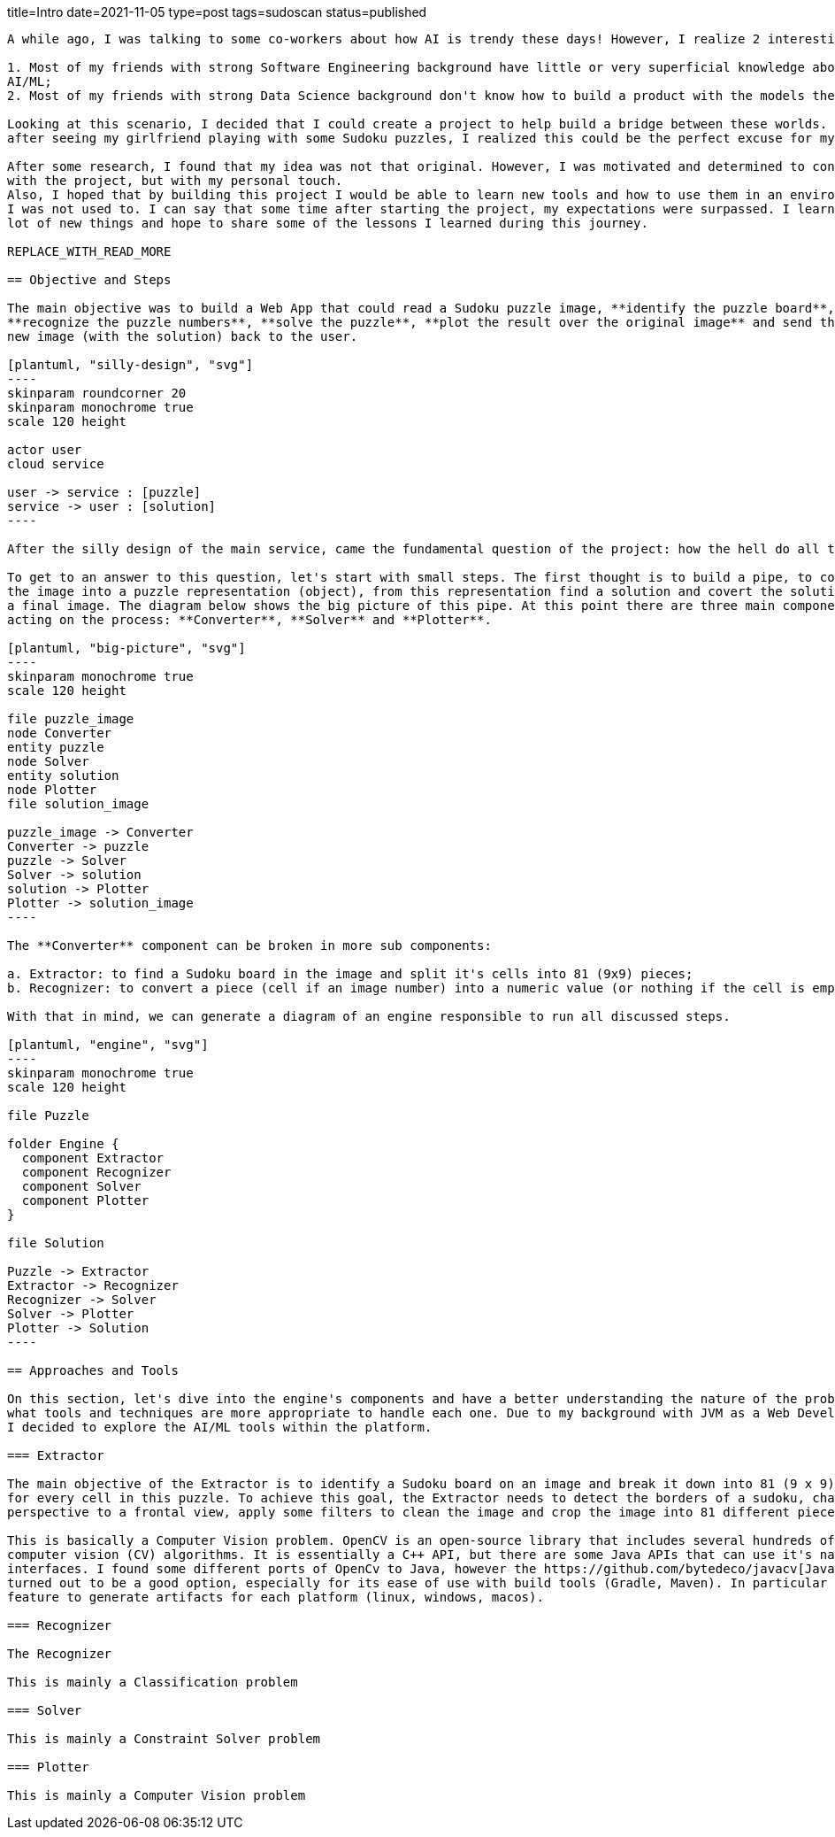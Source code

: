 title=Intro
date=2021-11-05
type=post
tags=sudoscan
status=published
---------

A while ago, I was talking to some co-workers about how AI is trendy these days! However, I realize 2 interesting facts:

1. Most of my friends with strong Software Engineering background have little or very superficial knowledge about of
AI/ML;
2. Most of my friends with strong Data Science background don't know how to build a product with the models they create.

Looking at this scenario, I decided that I could create a project to help build a bridge between these worlds. So,
after seeing my girlfriend playing with some Sudoku puzzles, I realized this could be the perfect excuse for my plan.

After some research, I found that my idea was not that original. However, I was motivated and determined to continue
with the project, but with my personal touch.
Also, I hoped that by building this project I would be able to learn new tools and how to use them in an environment
I was not used to. I can say that some time after starting the project, my expectations were surpassed. I learned a
lot of new things and hope to share some of the lessons I learned during this journey.

REPLACE_WITH_READ_MORE

== Objective and Steps

The main objective was to build a Web App that could read a Sudoku puzzle image, **identify the puzzle board**,
**recognize the puzzle numbers**, **solve the puzzle**, **plot the result over the original image** and send the
new image (with the solution) back to the user.

[plantuml, "silly-design", "svg"]
----
skinparam roundcorner 20
skinparam monochrome true
scale 120 height

actor user
cloud service

user -> service : [puzzle]
service -> user : [solution]
----

After the silly design of the main service, came the fundamental question of the project: how the hell do all the rest?

To get to an answer to this question, let's start with small steps. The first thought is to build a pipe, to convert
the image into a puzzle representation (object), from this representation find a solution and covert the solution to
a final image. The diagram below shows the big picture of this pipe. At this point there are three main components
acting on the process: **Converter**, **Solver** and **Plotter**.

[plantuml, "big-picture", "svg"]
----
skinparam monochrome true
scale 120 height

file puzzle_image
node Converter
entity puzzle
node Solver
entity solution
node Plotter
file solution_image

puzzle_image -> Converter
Converter -> puzzle
puzzle -> Solver
Solver -> solution
solution -> Plotter
Plotter -> solution_image
----

The **Converter** component can be broken in more sub components:

a. Extractor: to find a Sudoku board in the image and split it's cells into 81 (9x9) pieces;
b. Recognizer: to convert a piece (cell if an image number) into a numeric value (or nothing if the cell is empty).

With that in mind, we can generate a diagram of an engine responsible to run all discussed steps.

[plantuml, "engine", "svg"]
----
skinparam monochrome true
scale 120 height

file Puzzle

folder Engine {
  component Extractor
  component Recognizer
  component Solver
  component Plotter
}

file Solution

Puzzle -> Extractor
Extractor -> Recognizer
Recognizer -> Solver
Solver -> Plotter
Plotter -> Solution
----

== Approaches and Tools

On this section, let's dive into the engine's components and have a better understanding the nature of the problem and
what tools and techniques are more appropriate to handle each one. Due to my background with JVM as a Web Developer,
I decided to explore the AI/ML tools within the platform.

=== Extractor

The main objective of the Extractor is to identify a Sudoku board on an image and break it down into 81 (9 x 9) images
for every cell in this puzzle. To achieve this goal, the Extractor needs to detect the borders of a sudoku, change it's
perspective to a frontal view, apply some filters to clean the image and crop the image into 81 different pieces.

This is basically a Computer Vision problem. OpenCV is an open-source library that includes several hundreds of
computer vision (CV) algorithms. It is essentially a C++ API, but there are some Java APIs that can use it's native
interfaces. I found some different ports of OpenCv to Java, however the https://github.com/bytedeco/javacv[JavaCv] lib
turned out to be a good option, especially for its ease of use with build tools (Gradle, Maven). In particular its
feature to generate artifacts for each platform (linux, windows, macos).

=== Recognizer

The Recognizer

This is mainly a Classification problem

=== Solver

This is mainly a Constraint Solver problem

=== Plotter

This is mainly a Computer Vision problem
